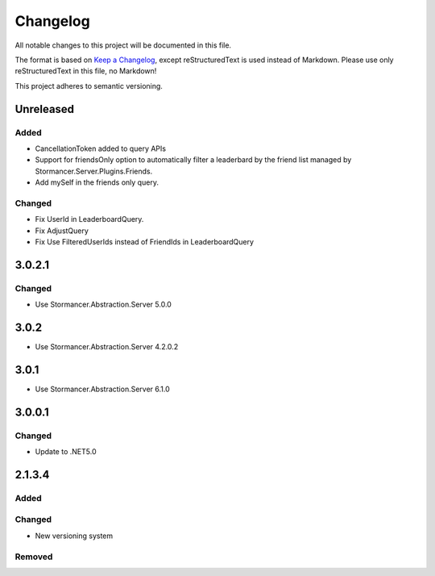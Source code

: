 ﻿=========
Changelog
=========

All notable changes to this project will be documented in this file.

The format is based on `Keep a Changelog <https://keepachangelog.com/en/1.0.0/>`_, except reStructuredText is used instead of Markdown.
Please use only reStructuredText in this file, no Markdown!

This project adheres to semantic versioning.

Unreleased
-----
Added
*****
- CancellationToken added to query APIs
- Support for friendsOnly option to automatically filter a leaderbard by the friend list managed by Stormancer.Server.Plugins.Friends.
- Add mySelf in the friends only query.
Changed
*******
- Fix UserId in LeaderboardQuery.
- Fix AdjustQuery
- Fix Use FilteredUserIds instead of FriendIds in LeaderboardQuery

3.0.2.1
-------
Changed
*******
- Use Stormancer.Abstraction.Server 5.0.0

3.0.2
-----
- Use Stormancer.Abstraction.Server 4.2.0.2
3.0.1
-----
- Use Stormancer.Abstraction.Server 6.1.0

3.0.0.1
-------
Changed
*******
- Update to .NET5.0

2.1.3.4
-------
Added
*****

Changed
*******
- New versioning system

Removed
*******

